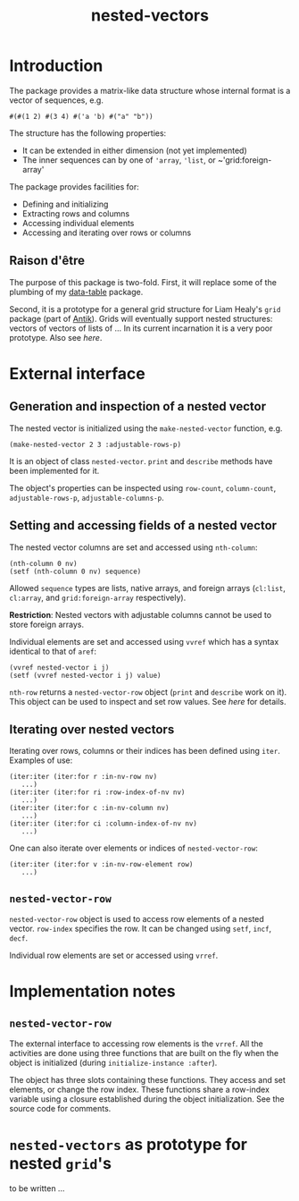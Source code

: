 #+title: nested-vectors

* Introduction

  The package provides a matrix-like data structure whose internal
  format is a vector of sequences, e.g.
  #+BEGIN_EXAMPLE
  #(#(1 2) #(3 4) #('a 'b) #("a" "b"))
  #+END_EXAMPLE
  The structure has the following properties:
  - It can be extended in either dimension (not yet implemented)
  - The inner sequences can by one of ~'array~, ~'list~, or
    ~'grid:foreign-array'
    
    
  The package provides facilities for:
  - Defining and initializing
  - Extracting rows and columns
  - Accessing individual elements
  - Accessing and iterating over rows or columns

** Raison d'être

   The purpose of this package is two-fold.  First, it will replace
   some of the plumbing of my [[https://github.com/mirkov/data-table][data-table]] package.

   Second, it is a prototype for a general grid structure for Liam
   Healy's ~grid~ package (part of [[http://www.common-lisp.net/project/antik/][Antik]]).  Grids will eventually
   support nested structures: vectors of vectors of lists of ...  In
   its current incarnation it is a very poor prototype.  Also see [[*~nested-vectors~%20as%20prototype%20for%20nested%20~grid~'s][here]].

* External interface

** Generation and inspection of a nested vector

   The nested vector is initialized using the ~make-nested-vector~
   function, e.g.
   #+BEGIN_EXAMPLE
   (make-nested-vector 2 3 :adjustable-rows-p)
   #+END_EXAMPLE
   It is an object of class ~nested-vector~.  ~print~ and ~describe~
   methods have been implemented for it.

   The object's properties can be inspected using ~row-count~,
   ~column-count~, ~adjustable-rows-p~, ~adjustable-columns-p~.

   

** Setting and accessing fields of a nested vector

   The nested vector columns are set and accessed using ~nth-column~:
   #+BEGIN_EXAMPLE
   (nth-column 0 nv)
   (setf (nth-column 0 nv) sequence)
   #+END_EXAMPLE
   Allowed ~sequence~ types are lists, native arrays, and foreign
   arrays (~cl:list~, ~cl:array~, and ~grid:foreign-array~
   respectively).

   *Restriction*: Nested vectors with adjustable columns cannot be used
   to store foreign arrays.

   Individual elements are set and accessed using ~vvref~ which has a
   syntax identical to that of ~aref~:
   #+BEGIN_EXAMPLE
   (vvref nested-vector i j)
   (setf (vvref nested-vector i j) value)
   #+END_EXAMPLE

   ~nth-row~ returns a ~nested-vector-row~ object (~print~ and
   ~describe~ work on it).  This object can be used to inspect and set
   row values.  See [[*~nested-vector-row~][here]] for details.
   
** Iterating over nested vectors

   Iterating over rows, columns or their indices has been defined
   using ~iter~.  Examples of use:
   #+BEGIN_EXAMPLE
(iter:iter (iter:for r :in-nv-row nv)
   ...)
(iter:iter (iter:for ri :row-index-of-nv nv)
   ...)
(iter:iter (iter:for c :in-nv-column nv)
   ...)
(iter:iter (iter:for ci :column-index-of-nv nv)
   ...)
   #+END_EXAMPLE

   One can also iterate over elements or indices of
   ~nested-vector-row~:
   #+BEGIN_EXAMPLE
(iter:iter (iter:for v :in-nv-row-element row)
   ...)
   #+END_EXAMPLE

** ~nested-vector-row~

   ~nested-vector-row~ object is used to access row elements of a
   nested vector.  ~row-index~ specifies the row.  It can be changed
   using ~setf~, ~incf~, ~decf~.

   Individual row elements are set or accessed using ~vrref~.
   
    
* Implementation notes

  

** ~nested-vector-row~

   The external interface to accessing row elements is the ~vrref~.
   All the activities are done using three functions that are built on
   the fly when the object is initialized (during
   ~initialize-instance :after~).  

   The object has three slots containing these functions.  They access
   and set elements, or change the row index.  These functions share a
   row-index variable using a closure established during the object
   initialization.  See the source code for comments.


* ~nested-vectors~ as prototype for nested ~grid~'s

  to be written ...
  

   
